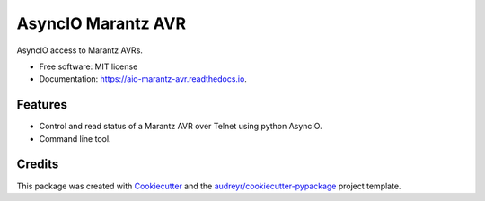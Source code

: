 ===================
AsyncIO Marantz AVR
===================


.. image:: https://img.shields.io/pypi/v/aio_marantz_avr.svg
        :target: https://pypi.python.org/pypi/aio_marantz_avr

.. image:: https://readthedocs.org/projects/aio-marantz-avr/badge/?version=latest
        :target: https://aio-marantz-avr.readthedocs.io/en/latest/?badge=latest
        :alt: Documentation Status

.. image:: https://github.com/silvester747/aio_marantz_avr/workflows/Python%20package/badge.svg
        :target: https://github.com/silvester747/aio_marantz_avr/actions
        :alt: Build Status

AsyncIO access to Marantz AVRs.


* Free software: MIT license
* Documentation: https://aio-marantz-avr.readthedocs.io.


Features
--------

* Control and read status of a Marantz AVR over Telnet using python AsyncIO.
* Command line tool.

Credits
-------

This package was created with Cookiecutter_ and the `audreyr/cookiecutter-pypackage`_ project template.

.. _Cookiecutter: https://github.com/audreyr/cookiecutter
.. _`audreyr/cookiecutter-pypackage`: https://github.com/audreyr/cookiecutter-pypackage
